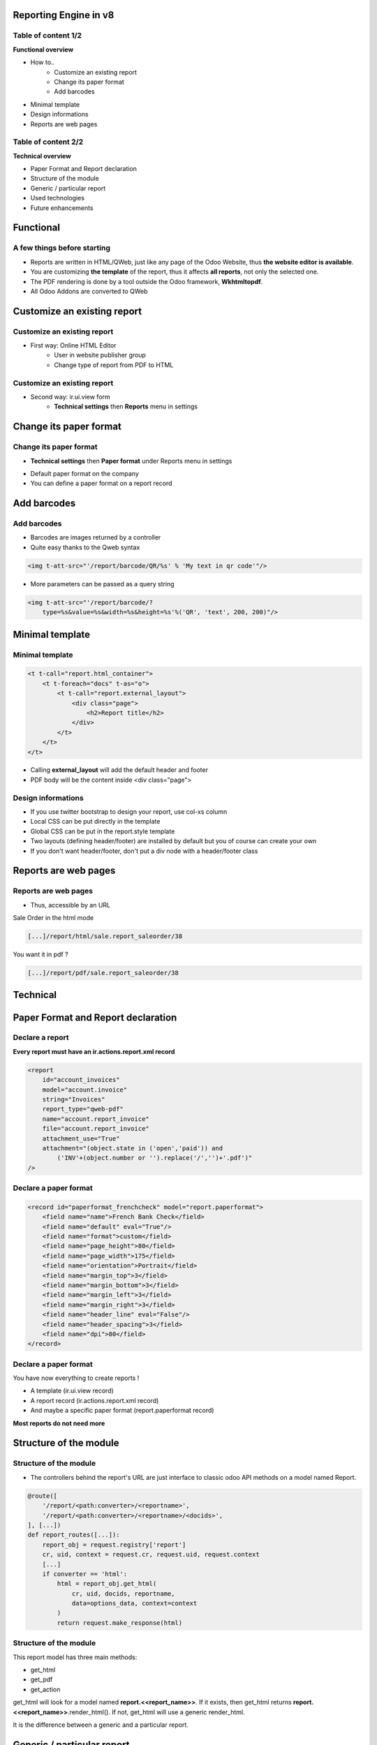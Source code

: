 Reporting Engine in v8
======================

Table of content 1/2
---------------------
**Functional overview**

* How to..
    * Customize an existing report
    * Change its paper format
    * Add barcodes

* Minimal template
* Design informations
* Reports are web pages

Table of content 2/2
---------------------
**Technical overview**

* Paper Format and Report declaration
* Structure of the module
* Generic / particular report
* Used technologies
* Future enhancements

Functional
===========

A few things before starting
----------------------------
* Reports are written in HTML/QWeb, just like any page of the Odoo Website, thus **the website editor is available**.
* You are customizing **the template** of the report, thus it affects **all reports**, not only the selected one.
* The PDF rendering is done by a tool outside the Odoo framework, **Wkhtmltopdf**.
* All Odoo Addons are converted to QWeb

Customize an existing report
=============================

Customize an existing report
----------------------------
* First way: Online HTML Editor
    * User in website publisher group
    * Change type of report from PDF to HTML

.. image:: img/func4.png
   :width: 60%
   :align: center

.. image:: img/func5.png
   :align: center

Customize an existing report
----------------------------
* Second way: ir.ui.view form
    * **Technical settings** then **Reports** menu in settings

.. image:: img/func1.png
   :align: center

.. image:: img/func2.png

.. image:: img/func3.png
   :align: center

Change its paper format
=======================

Change its paper format
----------------------------
* **Technical settings** then **Paper format** under Reports menu in settings

.. image:: img/func6.png

* Default paper format on the company
* You can define a paper format on a report record

Add barcodes
============

Add barcodes
------------
* Barcodes are images returned by a controller
* Quite easy thanks to the Qweb syntax

.. code-block:: html

    <img t-att-src="'/report/barcode/QR/%s' % 'My text in qr code'"/>

* More parameters can be passed as a query string

.. code-block:: html

    <img t-att-src="'/report/barcode/?
        type=%s&value=%s&width=%s&height=%s'%('QR', 'text', 200, 200)"/>

.. image:: img/func7.png
   :align: center

Minimal template
================

Minimal template
----------------

.. code-block:: xml

    <t t-call="report.html_container">
        <t t-foreach="docs" t-as="o">
            <t t-call="report.external_layout">
                <div class="page">
                    <h2>Report title</h2>
                </div>
            </t>
        </t>
    </t>

* Calling **external_layout** will add the default header and footer
* PDF body will be the content inside <div class="page">

Design informations
-------------------
* If you use twitter bootstrap to design your report, use col-xs column
* Local CSS can be put directly in the template
* Global CSS can be put in the report.style template
* Two layouts (defining header/footer) are installed by default but you of course can create your own   
* If you don't want header/footer, don't put a div node with a header/footer class

Reports are web pages
=====================

Reports are web pages
---------------------
* Thus, accessible by an URL

Sale Order in the html mode

.. code-block:: html

    [...]/report/html/sale.report_saleorder/38

You want it in pdf ?

.. code-block:: html

    [...]/report/pdf/sale.report_saleorder/38

Technical
==========

Paper Format and Report declaration
===================================

Declare a report
----------------
**Every report must have an ir.actions.report.xml record**

.. code-block:: xml

    <report 
        id="account_invoices"
        model="account.invoice"
        string="Invoices"
        report_type="qweb-pdf"
        name="account.report_invoice"
        file="account.report_invoice"
        attachment_use="True"
        attachment="(object.state in ('open','paid')) and
            ('INV'+(object.number or '').replace('/','')+'.pdf')"
    />

Declare a paper format
----------------------

.. code-block:: xml

    <record id="paperformat_frenchcheck" model="report.paperformat">
        <field name="name">French Bank Check</field>
        <field name="default" eval="True"/>
        <field name="format">custom</field>
        <field name="page_height">80</field>
        <field name="page_width">175</field>
        <field name="orientation">Portrait</field>
        <field name="margin_top">3</field>
        <field name="margin_bottom">3</field>
        <field name="margin_left">3</field>
        <field name="margin_right">3</field>
        <field name="header_line" eval="False"/>
        <field name="header_spacing">3</field>
        <field name="dpi">80</field>
    </record>

Declare a paper format
----------------------

You have now everything to create reports !

* A template (ir.ui.view record)
* A report record (ir.actions.report.xml record)
* And maybe a specific paper format (report.paperformat record)

**Most reports do not need more**

Structure of the module
=======================

Structure of the module
-----------------------
* The controllers behind the report's URL are just interface to classic odoo API methods on a model named Report.

.. code-block:: python

    @route([
        '/report/<path:converter>/<reportname>',
        '/report/<path:converter>/<reportname>/<docids>',
    ], [...])
    def report_routes([...]):
        report_obj = request.registry['report']
        cr, uid, context = request.cr, request.uid, request.context
        [...]
        if converter == 'html':
            html = report_obj.get_html(
                cr, uid, docids, reportname,
                data=options_data, context=context
            )
            return request.make_response(html)

Structure of the module
-----------------------
This report model has three main methods:

* get_html
* get_pdf
* get_action

get_html will look for a model named **report.<<report_name>>**. If it exists, then get_html
returns **report.<<report_name>>**.render_html(). If not, get_html will use a generic render_html.

It is the difference between a generic and a particular report.

Generic / particular report
===========================

Generic / particular report
---------------------------
* **Generic**
    * Default rendering context (*docs*, *translate_doc*, ...)
* **Particular**
    * New rendering context containing anything you want to process your data
    * Odoo AbstractModel, custom module needed

For a particular report, you have to write an Odoo Model containing a render_html method. Classically, this 
method returns a call to the original **QWeb render** with a **custom rendering context**. 

Writing a particular report
---------------------------

.. code-block:: python

    from openerp.osv import osv


    class ParticularReport(osv.AbstractModel):
        _name = 'report.<<module.reportname>>'
        def render_html(self, cr, uid, ids, data=None, context=None):
            report_obj = self.pool['report']
            report = report_obj._get_report_from_name(
                cr, uid, '<<module.reportname>>'
            )
            docargs = {
                'doc_ids': ids,
                'doc_model': report.model,
                'docs': self.pool[report.model].browse(
                    cr, uid, ids, context=context
                ),
            }
            return report_obj.render(
                cr, uid, ids, '<<module.reportname>>',
                docargs, context=context
            )

Used technologies
=================

Used technologies
-----------------
* The templating engine is **QWeb** (server-side rendering)

* The barcodes images are rendered by **Reportlab**
    * http://www.reportlab.com
    * Please use at least 3.0
    * Don't forget the fonts http://www.reportlab.com/ftp/pfbfer.zip

Used technologies
-----------------
* The PDF rendering is done by **Wkhtmltopdf**
    * http://wkhtmltopdf.org/
    * https://github.com/wkhtmltopdf
    * Please use at least 0.12.0
* Report module can be adapted to competitors like **PhantomJS**, **SlimerJS**, **Weasyprint**, etc.
* Advantages of **Wkhtmltopdf**
    * Recent versions support table split accross pages
    * Nice API for paper format

Future enhancements
===================

Future enhancements
-------------------
* Create report-dedicated Website Builder snippets
* Table edition in the Website Builder RTE
* Set a larger viewport on the PDF rendering engine (currently 800*600, wkhtmltopdf settings [1]).
* When using translate_doc on a template, display it the view in the html editor

[1] https://github.com/wkhtmltopdf/wkhtmltopdf/issues/1508

Thanks for your listening
==========================
sle@odoo.com
